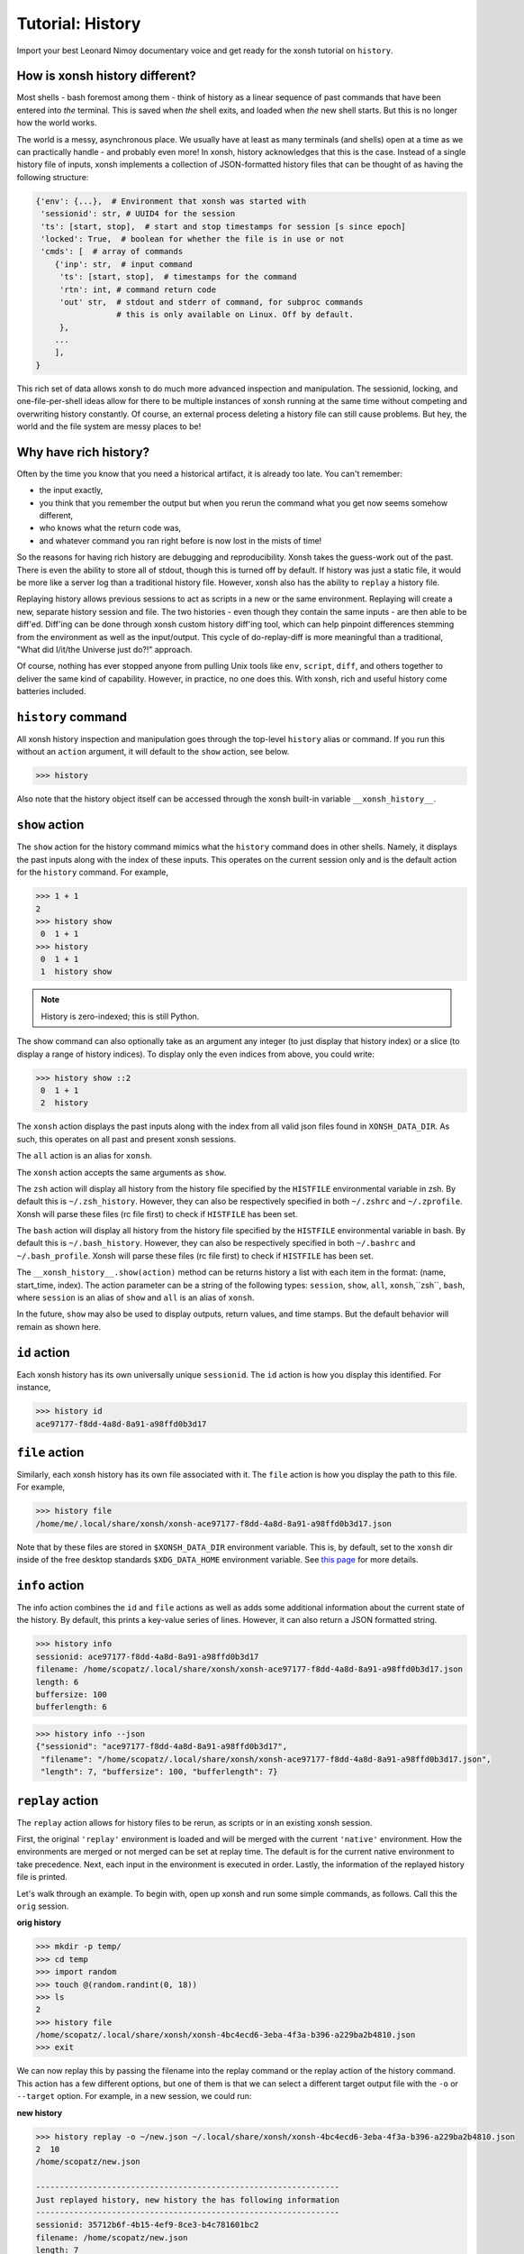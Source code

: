 .. _tutorial_hist:

************************************
Tutorial: History
************************************
Import your best Leonard Nimoy documentary voice and get ready for the xonsh tutorial
on ``history``.

How is xonsh history different?
================================
Most shells - bash foremost among them - think of history as a linear sequence of
past commands that have been entered into *the* terminal. This is saved when *the*
shell exits, and loaded when *the* new shell starts. But this is no longer
how the world works.

The world is a messy, asynchronous place. We usually have at least as many terminals
(and shells) open at a time as we can practically handle - and probably even more!
In xonsh, history acknowledges that this is the case. Instead of a single history
file of inputs, xonsh implements a collection of JSON-formatted history files that
can be thought of as having the following structure:

.. code-block:: python

    {'env': {...},  # Environment that xonsh was started with
     'sessionid': str, # UUID4 for the session
     'ts': [start, stop],  # start and stop timestamps for session [s since epoch]
     'locked': True,  # boolean for whether the file is in use or not
     'cmds': [  # array of commands
        {'inp': str,  # input command
         'ts': [start, stop],  # timestamps for the command
         'rtn': int, # command return code
         'out' str,  # stdout and stderr of command, for subproc commands
                     # this is only available on Linux. Off by default.
         },
        ...
        ],
    }

This rich set of data allows xonsh to do much more advanced inspection and manipulation.
The sessionid, locking, and one-file-per-shell ideas allow for there to be multiple
instances of xonsh running at the same time without competing and overwriting
history constantly. Of course, an external process deleting a history file can still
cause problems. But hey, the world and the file system are messy places to be!


Why have rich history?
=======================
Often by the time you know that you need a historical artifact, it is already too
late. You can't remember:

* the input exactly,
* you think that you remember the output but when you rerun the command what you get
  now seems somehow different,
* who knows what the return code was,
* and whatever command you ran right before is now lost in the mists of time!

So the reasons for having rich history are debugging and reproducibility. Xonsh takes the
guess-work out of the past. There is even the ability to store all of stdout, though this
is turned off by default.
If history was just a static file, it would be more like a server log than a traditional
history file.  However, xonsh also has the ability to ``replay`` a history file.

Replaying history allows previous sessions to act as scripts in a new or the same environment.
Replaying will create a new, separate history session and file. The two histories - even though
they contain the same inputs - are then able to be diff'ed. Diff'ing can be done through
xonsh custom history diff'ing tool, which can help pinpoint differences stemming from the
environment as well as the input/output.  This cycle of do-replay-diff is more meaningful than
a traditional, "What did I/it/the Universe just do?!" approach.

Of course, nothing has ever stopped anyone from pulling Unix tools like ``env``, ``script``,
``diff``, and others together to deliver the same kind of capability. However, in practice,
no one does this. With xonsh, rich and useful history come batteries included.

``history`` command
====================
All xonsh history inspection and manipulation goes through the top-level ``history``
alias or command.  If you run this without an ``action`` argument, it will default to
the ``show`` action, see below.

.. code-block:: xonshcon

    >>> history

Also note that the history object itself can be accessed through the xonsh built-in variable
``__xonsh_history__``.


``show`` action
================
The ``show`` action for the history command mimics what the ``history`` command does
in other shells.  Namely, it displays the past inputs along with the index of these
inputs. This operates on the current session only and is the default action for
the ``history`` command. For example,

.. code-block:: xonshcon

    >>> 1 + 1
    2
    >>> history show
     0  1 + 1
    >>> history
     0  1 + 1
     1  history show


.. note:: History is zero-indexed; this is still Python.

The show command can also optionally take as an argument any integer (to just display
that history index) or a slice (to display a range of history indices). To display
only the even indices from above, you could write:

.. code-block:: xonshcon

    >>> history show ::2
     0  1 + 1
     2  history

The ``xonsh`` action displays the past inputs along with the index from all
valid json files found in ``XONSH_DATA_DIR``. As such, this operates on all
past and present xonsh sessions.

The ``all`` action is an alias for ``xonsh``.

The ``xonsh`` action accepts the same arguments as ``show``.

The ``zsh`` action will display all history from the history file specified
by the ``HISTFILE`` environmental variable in zsh.
By default this is ``~/.zsh_history``. However, they can also be respectively
specified in both ``~/.zshrc`` and ``~/.zprofile``. Xonsh will parse these files
(rc file first) to check if ``HISTFILE`` has been set.


The ``bash`` action will display all history from the history file specified
by the ``HISTFILE`` environmental variable in bash.
By default this is ``~/.bash_history``. However, they can also be respectively
specified in both ``~/.bashrc`` and ``~/.bash_profile``. Xonsh will parse these
files (rc file first) to check if ``HISTFILE`` has been set.

The ``__xonsh_history__.show(action)`` method can be returns history a list
with each item in the format: (name, start_time, index). The action parameter
can be a string of the following types: ``session``, ``show``, ``all``,
``xonsh``,``zsh``, ``bash``, where ``session`` is an alias of ``show`` and
``all`` is an alias of ``xonsh``.

In the future, ``show`` may also be used to display outputs, return values, and time stamps.
But the default behavior will remain as shown here.

``id`` action
================
Each xonsh history has its own universally unique ``sessionid``. The ``id`` action is how you
display this identified. For instance,

.. code-block:: xonshcon

    >>> history id
    ace97177-f8dd-4a8d-8a91-a98ffd0b3d17

``file`` action
================
Similarly, each xonsh history has its own file associated with it. The ``file`` action is
how you display the path to this file. For example,

.. code-block:: xonshcon

    >>> history file
    /home/me/.local/share/xonsh/xonsh-ace97177-f8dd-4a8d-8a91-a98ffd0b3d17.json

Note that by these files are stored in ``$XONSH_DATA_DIR`` environment variable. This
is, by default, set to the ``xonsh`` dir inside of the free desktop standards
``$XDG_DATA_HOME`` environment variable. See
`this page <http://standards.freedesktop.org/basedir-spec/latest/ar01s03.html>`_ for
more details.

``info`` action
===============
The info action combines the ``id`` and ``file`` actions as well as adds some additional
information about the current state of the history. By default, this prints a key-value
series of lines. However, it can also return a JSON formatted string.

.. code-block:: xonshcon

    >>> history info
    sessionid: ace97177-f8dd-4a8d-8a91-a98ffd0b3d17
    filename: /home/scopatz/.local/share/xonsh/xonsh-ace97177-f8dd-4a8d-8a91-a98ffd0b3d17.json
    length: 6
    buffersize: 100
    bufferlength: 6

.. code-block:: xonshcon

    >>> history info --json
    {"sessionid": "ace97177-f8dd-4a8d-8a91-a98ffd0b3d17",
     "filename": "/home/scopatz/.local/share/xonsh/xonsh-ace97177-f8dd-4a8d-8a91-a98ffd0b3d17.json",
     "length": 7, "buffersize": 100, "bufferlength": 7}

``replay`` action
==================
The ``replay`` action allows for history files to be rerun, as scripts or in an existing xonsh
session.

First, the original ``'replay'`` environment is loaded and will be merged with the current ``'native'``
environment. How the environments are merged or not merged can be set at replay time. The default is for
the current native environment to take precedence. Next, each input in the environment is executed in order.
Lastly, the information of the replayed history file is printed.

Let's walk through an example. To begin with, open up xonsh and run some simple commands, as follows.
Call this the ``orig`` session.

**orig history**

.. code-block:: xonshcon

    >>> mkdir -p temp/
    >>> cd temp
    >>> import random
    >>> touch @(random.randint(0, 18))
    >>> ls
    2
    >>> history file
    /home/scopatz/.local/share/xonsh/xonsh-4bc4ecd6-3eba-4f3a-b396-a229ba2b4810.json
    >>> exit

We can now replay this by passing the filename into the replay command or the replay action
of the history command. This action has a few different options, but one of them is that
we can select a different target output file with the ``-o`` or ``--target`` option.
For example, in a new session, we could run:

**new history**

.. code-block:: xonshcon

    >>> history replay -o ~/new.json ~/.local/share/xonsh/xonsh-4bc4ecd6-3eba-4f3a-b396-a229ba2b4810.json
    2  10
    /home/scopatz/new.json

    ----------------------------------------------------------------
    Just replayed history, new history the has following information
    ----------------------------------------------------------------
    sessionid: 35712b6f-4b15-4ef9-8ce3-b4c781601bc2
    filename: /home/scopatz/new.json
    length: 7
    buffersize: 100
    bufferlength: 0

As you can see, a new history was created and another random file was added to the file system.
If we want instead to replay history in its own session, we can always use the ``-c`` option on
xonsh itself to execute the replay command.

**next history**

.. code-block:: xonshcon

    >>> xonsh -c "replay -o ~/next.json ~/new.json"
    2  7  10
    /home/scopatz/next.json

    ----------------------------------------------------------------
    Just replayed history, new history has the following information
    ----------------------------------------------------------------
    sessionid: 70d7186e-3eb9-4b1c-8f82-45bb8a1b7967
    filename: /home/scopatz/next.json
    length: 7
    buffersize: 100
    bufferlength: 0


Currently history does not handle alias storage and reloading, but such a feature may be coming in
the future.

``diff`` action
===============
Between any two history files, we can run the ``diff`` action. This does more that a simple line
diff that you might generate with the unix ``diff`` command. (If you want a line diff, just
use the unix command!) Instead this takes advantage of the fact that we know we have xonsh
history files to do a more sophisticated diff on the environment, input, output (if available),
and return values.  Of course, the histories inputs should be 'sufficiently similar' if the diff
is to be meaningful. However, they don't need to be exactly the same.

The diff action has one major option, ``-v`` or ``--verbose``. This basically says whether the
diff should go into as much detail as possible or only pick out the relevant pieces. Diffing
the new and next examples from the replay action, we see the diff looks like:

.. code-block:: xonshcon

    >>> history diff ~/new.json ~/next.json
    --- /home/scopatz/new.json (35712b6f-4b15-4ef9-8ce3-b4c781601bc2) [unlocked]
    started: 2015-08-27 15:13:44.873869 stopped: 2015-08-27 15:13:44.918903 runtime: 0:00:00.045034
    +++ /home/scopatz/next.json (70d7186e-3eb9-4b1c-8f82-45bb8a1b7967) [unlocked]
    started: 2015-08-27 15:15:09.423932 stopped: 2015-08-27 15:15:09.619098 runtime: 0:00:00.195166

    Environment
    -----------
    'PATH' is in both, but differs
    - /home/scopatz/.local/bin:/home/scopatz/sandbox/bin:/home/scopatz/miniconda3/bin:/usr/local/sbin:/usr/local/bin:/usr/sbin:/usr/bin:/sbin:/bin:/usr/games:/usr/local/games:/home/scopatz/origen22/code/
    + /home/scopatz/.local/bin:/home/scopatz/sandbox/bin:/home/scopatz/miniconda3/bin:/home/scopatz/.local/bin:/home/scopatz/sandbox/bin:/home/scopatz/miniconda3/bin:/usr/local/sbin:/usr/local/bin:/usr/sbin:/usr/bin:/sbin:/bin:/usr/games:/usr/local/games:/home/scopatz/origen22/code/:/home/scopatz/origen22/code/

    'SHLVL' is in both, but differs
    - 2
    + 3

    'XONSH_INTERACTIVE' is in both, but differs
    - True
    + False

    These vars are only in 70d7186e-3eb9-4b1c-8f82-45bb8a1b7967: {'OLDPWD'}

    Commands
    --------
    cmd #4 in 35712b6f-4b15-4ef9-8ce3-b4c781601bc2 input is the same as
    cmd #4 in 70d7186e-3eb9-4b1c-8f82-45bb8a1b7967, but output differs:
    Outputs differ
    - 2  10
    + 2  7  10

    cmd #5 in 35712b6f-4b15-4ef9-8ce3-b4c781601bc2 input is the same as
    cmd #5 in 70d7186e-3eb9-4b1c-8f82-45bb8a1b7967, but output differs:
    Outputs differ
    - /home/scopatz/new.json
    + /home/scopatz/next.json

As can be seen, the diff has three sections.

1. **The header** describes the meta-information about the histories, such as
   their file names, sessionids, and time stamps.
2. **The environment** section describes the differences in the environment
   when the histories were started or replayed.
3. **The commands** list this differences in the command themselves.

For the commands, the input sequences are diff'd first, prior to the outputs
being compared. In a terminal, this will appear in color, with the first history
in red and the second one in green.

``gc`` action
===============
Last, but certainly not least, the ``gc`` action is a manual hook into executing
history garbage control. Since history has the potential for a lot of information
to be stored, it is necessary to be able to clean out the cache every once in a
while.

Garbage control is launched automatically for every xonsh thread, but runs in the
a background thread. The garbage collector only operates on unlocked history files.
The action here allows you to manually start a new garbage collector, possibly with
different criteria.

Normally, the garbage collector uses the environment variable ``$XONSH_HISTORY_SIZE``
to determine the size and units of what should be allowed to remain on disk. By default,
this is ``(8128, 'commands')``. This variable is usually a tuple or list of a
number and a string, as seen here.  However, you can also use a string with the same
information, e.g. ``'8128 commands'``.  On the command line, though, you just pass in
two arguments to the ``--size`` option, a la ``--size 8128 commands``.

The garbage collector accepts four canonical units:

1. ``'commands'`` is for limiting the number of past commands executed in the
    history files,
2. ``'files'`` is for specifying the total number of history files to keep,
3. ``'s'`` is for the number of seconds in the past that are allowed - which
   is effectively a timeout of the history files, and
4. ``'b'`` is for the number of bytes that are allowed on the file system
   for all history files to collectively consume.

However, other units, aliases, and appropriate conversion functions have been implemented.
This makes it easier to garbage collect based on human-friendly values.

**GC Aliases:**

.. code-block:: python

    {'commands': ['', 'c', 'cmd', 'cmds', 'command'],
     'files': ['f'],
     's': ['sec', 'second', 'seconds', 'm', 'min', 'mins', 'h', 'hr', 'hour', 'hours',
           'd', 'day', 'days', 'mon', 'month', 'months', 'y', 'yr', 'yrs', 'year', 'years'],
     'b': ['byte', 'bytes', 'kb', 'kilobyte', 'kilobytes', 'mb', 'meg', 'megs', 'megabyte',
           'megabytes', 'gb', 'gig', 'gigs', 'gigabyte', 'gigabytes', 'tb', 'terabyte',
           'terabytes']
     }

So all said and done, if you wanted to remove all history files older than a month,
you could run the following command:

.. code-block:: xonshcon

    >>> history gc --size 1 month

Exciting Technical Detail: Lazy JSON
=====================================
So now you know how to inspect, run, and remove history. But what *is* a history file exactly?
While xonsh history files are JSON formatted, and they do have the structure indicated at the
top of the page, that isn't their top-level structure.  If you open one up, you'll see a bunch
of hocus pocus before you get to anything real.

Xonsh has implemented a generic indexing system (sizes, offsets, etc)for JSON files that lives
inside of the file that it indexes.  This is known as ``LazyJSON`` because it allows us to
only read in the parts of a file that we need. For example, for replaying we only need to
grab the input fields and so that helps us on I/O. For garbage collecting based on the number
of commands, we can get this information from the index and don't need to read in any of the
original data.

The best part about this is that it is totally generic. Feel free to use ``xonsh.lazyjson``
yourself for things other than xonsh history! Of course, if you want to read in xonsh history,
you should probably use the module.


Exciting Technical Detail: Teeing and Pseudo Terminals
========================================================
Xonsh is able to capture all stdout and stderr transparently and responsively. For aliases,
Python code, or xonsh code, this isn't a big deal. It is easy to redirect information
flowing through ``sys.stdout`` and ``sys.stderr``.  For subprocess commands, this is
considerably harder. (Subprocess stdout capturing is currently skipped on Windows, though
is theoretically possible.)

To be able to tee stdout and stderr and still have the terminal responsive, xonsh implements
its own teeing pseudo-terminal on top of the Python standard library ``pty`` module. You
can find this class in the ``xonsh.teepty`` module. Like with lazy JSON, this is independent
from other parts of xonsh and can be used on its own.  If you find this useful in other areas,
please let us know!

Fun ideas for history data
==========================
Now that we have all of this history data, it seems like what we have here is just the tip
of the iceberg! Here are some hopefully fun ideas that I think would be great to see
implemented:

* Basic statistic reports about command usage, timing, etc.,
* Global statistics by collecting anonymized histories from many people,
* MCMC-based tab-completer for inputs,
* and many more!

Let us know if you'd be interested in working on any of these, inside or outside of xonsh.
